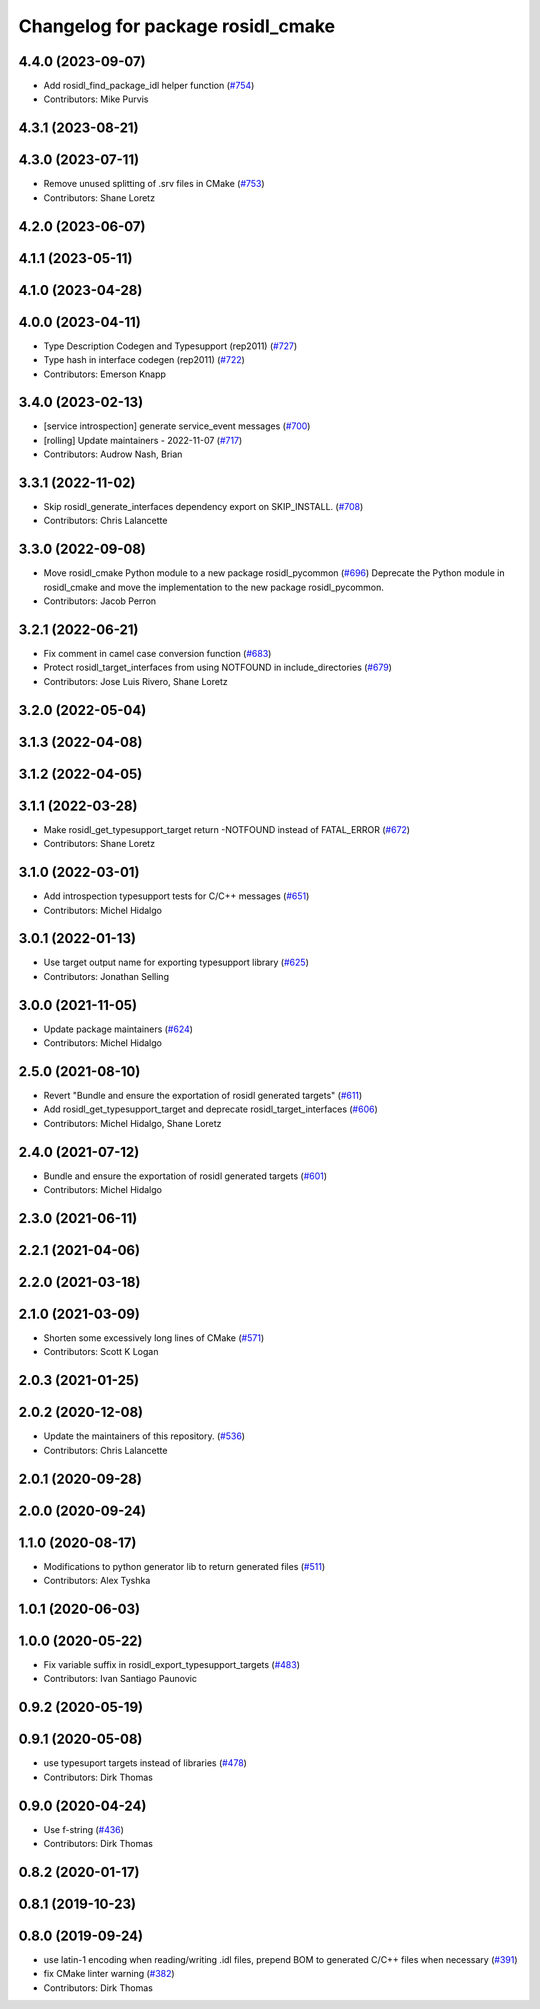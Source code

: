 ^^^^^^^^^^^^^^^^^^^^^^^^^^^^^^^^^^
Changelog for package rosidl_cmake
^^^^^^^^^^^^^^^^^^^^^^^^^^^^^^^^^^

4.4.0 (2023-09-07)
------------------
* Add rosidl_find_package_idl helper function (`#754 <https://github.com/ros2/rosidl/issues/754>`_)
* Contributors: Mike Purvis

4.3.1 (2023-08-21)
------------------

4.3.0 (2023-07-11)
------------------
* Remove unused splitting of .srv files in CMake (`#753 <https://github.com/ros2/rosidl/issues/753>`_)
* Contributors: Shane Loretz

4.2.0 (2023-06-07)
------------------

4.1.1 (2023-05-11)
------------------

4.1.0 (2023-04-28)
------------------

4.0.0 (2023-04-11)
------------------
* Type Description Codegen and Typesupport  (rep2011) (`#727 <https://github.com/ros2/rosidl/issues/727>`_)
* Type hash in interface codegen (rep2011) (`#722 <https://github.com/ros2/rosidl/issues/722>`_)
* Contributors: Emerson Knapp

3.4.0 (2023-02-13)
------------------
* [service introspection] generate service_event messages (`#700 <https://github.com/ros2/rosidl/issues/700>`_)
* [rolling] Update maintainers - 2022-11-07 (`#717 <https://github.com/ros2/rosidl/issues/717>`_)
* Contributors: Audrow Nash, Brian

3.3.1 (2022-11-02)
------------------
* Skip rosidl_generate_interfaces dependency export on SKIP_INSTALL. (`#708 <https://github.com/ros2/rosidl/issues/708>`_)
* Contributors: Chris Lalancette

3.3.0 (2022-09-08)
------------------
* Move rosidl_cmake Python module to a new package rosidl_pycommon (`#696 <https://github.com/ros2/rosidl/issues/696>`_)
  Deprecate the Python module in rosidl_cmake and move the implementation to the new package rosidl_pycommon.
* Contributors: Jacob Perron

3.2.1 (2022-06-21)
------------------
* Fix comment in camel case conversion function (`#683 <https://github.com/ros2/rosidl/issues/683>`_)
* Protect rosidl_target_interfaces from using NOTFOUND in include_directories (`#679 <https://github.com/ros2/rosidl/issues/679>`_)
* Contributors: Jose Luis Rivero, Shane Loretz

3.2.0 (2022-05-04)
------------------

3.1.3 (2022-04-08)
------------------

3.1.2 (2022-04-05)
------------------

3.1.1 (2022-03-28)
------------------
* Make rosidl_get_typesupport_target return -NOTFOUND instead of FATAL_ERROR (`#672 <https://github.com/ros2/rosidl/issues/672>`_)
* Contributors: Shane Loretz

3.1.0 (2022-03-01)
------------------
* Add introspection typesupport tests for C/C++ messages (`#651 <https://github.com/ros2/rosidl/issues/651>`_)
* Contributors: Michel Hidalgo

3.0.1 (2022-01-13)
------------------
* Use target output name for exporting typesupport library (`#625 <https://github.com/ros2/rosidl/issues/625>`_)
* Contributors: Jonathan Selling

3.0.0 (2021-11-05)
------------------
* Update package maintainers (`#624 <https://github.com/ros2/rosidl/issues/624>`_)
* Contributors: Michel Hidalgo

2.5.0 (2021-08-10)
------------------
* Revert "Bundle and ensure the exportation of rosidl generated targets" (`#611 <https://github.com/ros2/rosidl/issues/611>`_)
* Add rosidl_get_typesupport_target and deprecate rosidl_target_interfaces (`#606 <https://github.com/ros2/rosidl/issues/606>`_)
* Contributors: Michel Hidalgo, Shane Loretz

2.4.0 (2021-07-12)
------------------
* Bundle and ensure the exportation of rosidl generated targets (`#601 <https://github.com/ros2/rosidl/issues/601>`_)
* Contributors: Michel Hidalgo

2.3.0 (2021-06-11)
------------------

2.2.1 (2021-04-06)
------------------

2.2.0 (2021-03-18)
------------------

2.1.0 (2021-03-09)
------------------
* Shorten some excessively long lines of CMake (`#571 <https://github.com/ros2/rosidl/issues/571>`_)
* Contributors: Scott K Logan

2.0.3 (2021-01-25)
------------------

2.0.2 (2020-12-08)
------------------
* Update the maintainers of this repository. (`#536 <https://github.com/ros2/rosidl/issues/536>`_)
* Contributors: Chris Lalancette

2.0.1 (2020-09-28)
------------------

2.0.0 (2020-09-24)
------------------

1.1.0 (2020-08-17)
------------------
* Modifications to python generator lib to return generated files (`#511 <https://github.com/ros2/rosidl/issues/511>`_)
* Contributors: Alex Tyshka

1.0.1 (2020-06-03)
------------------

1.0.0 (2020-05-22)
------------------
* Fix variable suffix in rosidl_export_typesupport_targets (`#483 <https://github.com/ros2/rosidl/issues/483>`_)
* Contributors: Ivan Santiago Paunovic

0.9.2 (2020-05-19)
------------------

0.9.1 (2020-05-08)
------------------
* use typesuport targets instead of libraries (`#478 <https://github.com/ros2/rosidl/issues/478>`_)
* Contributors: Dirk Thomas

0.9.0 (2020-04-24)
------------------
* Use f-string (`#436 <https://github.com/ros2/rosidl/issues/436>`_)
* Contributors: Dirk Thomas

0.8.2 (2020-01-17)
------------------

0.8.1 (2019-10-23)
------------------

0.8.0 (2019-09-24)
------------------
* use latin-1 encoding when reading/writing .idl files, prepend BOM to generated C/C++ files when necessary (`#391 <https://github.com/ros2/rosidl/issues/391>`_)
* fix CMake linter warning (`#382 <https://github.com/ros2/rosidl/issues/382>`_)
* Contributors: Dirk Thomas
